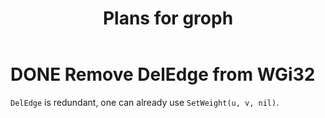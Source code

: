 #+TITLE: Plans for groph

* DONE Remove DelEdge from WGi32
=DelEdge= is redundant, one can already use =SetWeight(u, v, nil)=.
